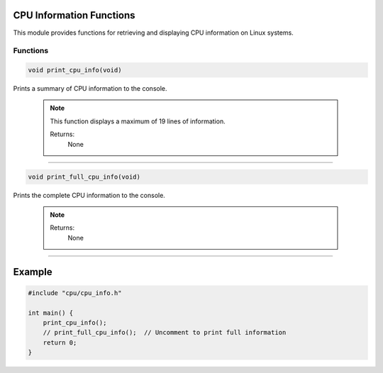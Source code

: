 .. _cpu_info_functions:

CPU Information Functions
-------------------------

This module provides functions for retrieving and displaying CPU information on Linux systems.

Functions
^^^^^^^^^

.. code-block:: c

   void print_cpu_info(void)

Prints a summary of CPU information to the console.

   .. note::
       This function displays a maximum of 19 lines of information.

       Returns:
           None

-------

.. code-block:: c

   void print_full_cpu_info(void)

Prints the complete CPU information to the console.

   .. note::
      Returns:
         None

-------

Example
-------

.. code-block:: c

   #include "cpu/cpu_info.h"

   int main() {
       print_cpu_info();
       // print_full_cpu_info();  // Uncomment to print full information
       return 0;
   }
